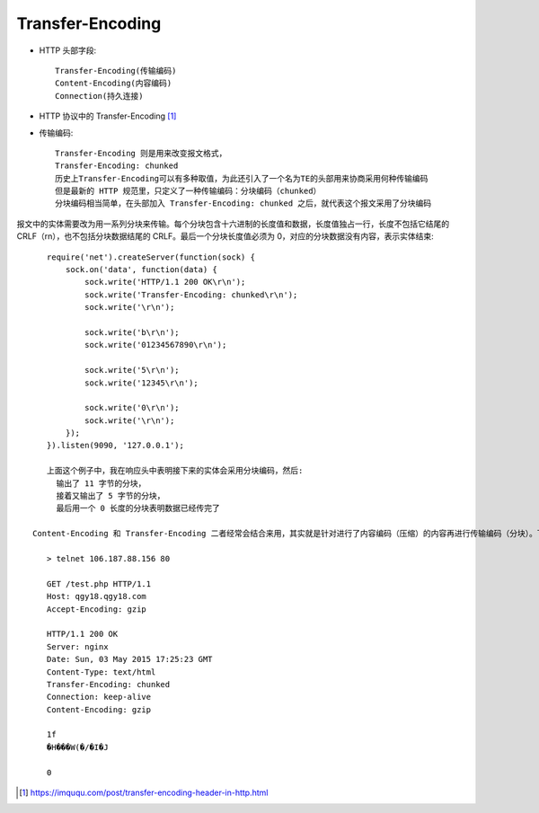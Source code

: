 Transfer-Encoding
#######################


* HTTP 头部字段::

    Transfer-Encoding(传输编码)
    Content-Encoding(内容编码)
    Connection(持久连接)


* HTTP 协议中的 Transfer-Encoding [1]_





* 传输编码::

    Transfer-Encoding 则是用来改变报文格式，
    Transfer-Encoding: chunked
    历史上Transfer-Encoding可以有多种取值，为此还引入了一个名为TE的头部用来协商采用何种传输编码
    但是最新的 HTTP 规范里，只定义了一种传输编码：分块编码（chunked）
    分块编码相当简单，在头部加入 Transfer-Encoding: chunked 之后，就代表这个报文采用了分块编码

报文中的实体需要改为用一系列分块来传输。每个分块包含十六进制的长度值和数据，长度值独占一行，长度不包括它结尾的 CRLF（\r\n），也不包括分块数据结尾的 CRLF。最后一个分块长度值必须为 0，对应的分块数据没有内容，表示实体结束::

    require('net').createServer(function(sock) {
        sock.on('data', function(data) {
            sock.write('HTTP/1.1 200 OK\r\n');
            sock.write('Transfer-Encoding: chunked\r\n');
            sock.write('\r\n');

            sock.write('b\r\n');
            sock.write('01234567890\r\n');

            sock.write('5\r\n');
            sock.write('12345\r\n');

            sock.write('0\r\n');
            sock.write('\r\n');
        });
    }).listen(9090, '127.0.0.1');

    上面这个例子中，我在响应头中表明接下来的实体会采用分块编码，然后:
      输出了 11 字节的分块，
      接着又输出了 5 字节的分块，
      最后用一个 0 长度的分块表明数据已经传完了

 Content-Encoding 和 Transfer-Encoding 二者经常会结合来用，其实就是针对进行了内容编码（压缩）的内容再进行传输编码（分块）。下面是我用 telnet 请求测试页面得到的响应，可以看到对 gzip 内容进行的分块::

    > telnet 106.187.88.156 80

    GET /test.php HTTP/1.1
    Host: qgy18.qgy18.com
    Accept-Encoding: gzip

    HTTP/1.1 200 OK
    Server: nginx
    Date: Sun, 03 May 2015 17:25:23 GMT
    Content-Type: text/html
    Transfer-Encoding: chunked
    Connection: keep-alive
    Content-Encoding: gzip

    1f
    �H���W(�/�I�J

    0








.. [1] https://imququ.com/post/transfer-encoding-header-in-http.html